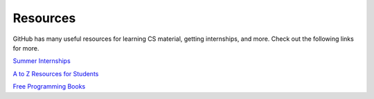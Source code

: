 Resources
=========

GitHub has many useful resources for learning CS material,
getting internships, and more. Check out the following links for more.

`Summer Internships <https://github.com/pittcsc/Summer2024-Internships>`_

`A to Z Resources for Students <https://github.com/dipakkr/A-to-Z-Resources-for-Students>`_

`Free Programming Books <https://github.com/EbookFoundation/free-programming-books>`_


